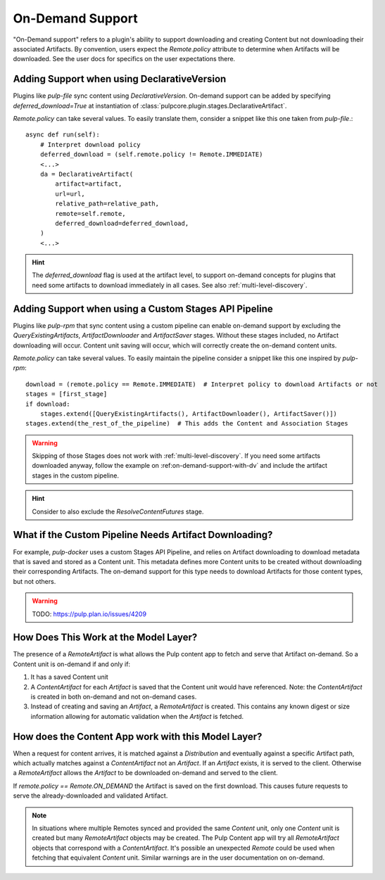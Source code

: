 .. _on-demand-support:

On-Demand Support
-----------------

"On-Demand support" refers to a plugin's ability to support downloading and creating Content but not
downloading their associated Artifacts. By convention, users expect the `Remote.policy` attribute to
determine when Artifacts will be downloaded. See the user docs for specifics on the user
expectations there.

.. _on-demand-support-with-da:

Adding Support when using DeclarativeVersion
============================================

Plugins like `pulp-file` sync content using `DeclarativeVersion`.
On-demand support can be added by specifying `deferred_download=True` at instantiation of
:class:`pulpcore.plugin.stages.DeclarativeArtifact`.

`Remote.policy` can take several values. To easily translate them, consider a snippet like this one
taken from `pulp-file`.::

    async def run(self):
        # Interpret download policy
        deferred_download = (self.remote.policy != Remote.IMMEDIATE)
        <...>
        da = DeclarativeArtifact(
            artifact=artifact,
            url=url,
            relative_path=relative_path,
            remote=self.remote,
            deferred_download=deferred_download,
        )
        <...>

.. hint::

   The `deferred_download` flag is used at the artifact level, to support on-demand concepts for
   plugins that need some artifacts to download immediately in all cases.
   See also :ref:`multi-level-discovery`.


Adding Support when using a Custom Stages API Pipeline
======================================================

Plugins like `pulp-rpm` that sync content using a custom pipeline can enable on-demand support by
excluding the `QueryExistingArtifacts`, `ArtifactDownloader` and `ArtifactSaver` stages. Without
these stages included, no Artifact downloading will occur. Content unit saving will occur, which
will correctly create the on-demand content units.

`Remote.policy` can take several values. To easily maintain the pipeline consider a snippet like
this one inspired by `pulp-rpm`::

    download = (remote.policy == Remote.IMMEDIATE)  # Interpret policy to download Artifacts or not
    stages = [first_stage]
    if download:
        stages.extend([QueryExistingArtifacts(), ArtifactDownloader(), ArtifactSaver()])
    stages.extend(the_rest_of_the_pipeline)  # This adds the Content and Association Stages

.. warning::

   Skipping of those Stages does not work with :ref:`multi-level-discovery`.
   If you need some artifacts downloaded anyway, follow the example on
   :ref:on-demand-support-with-dv` and include the artifact stages in the custom pipeline.

.. hint::

   Consider to also exclude the `ResolveContentFutures` stage.

What if the Custom Pipeline Needs Artifact Downloading?
=======================================================

For example, `pulp-docker` uses a custom Stages API Pipeline, and relies on Artifact downloading to
download metadata that is saved and stored as a Content unit. This metadata defines more Content
units to be created without downloading their corresponding Artifacts. The on-demand support for
this type needs to download Artifacts for those content types, but not others.

.. warning::
   TODO:  https://pulp.plan.io/issues/4209


How Does This Work at the Model Layer?
======================================

The presence of a `RemoteArtifact` is what allows the Pulp content app to fetch and serve that
Artifact on-demand. So a Content unit is on-demand if and only if:

1. It has a saved Content unit

2. A `ContentArtifact` for each `Artifact` is saved that the Content unit would have referenced.
   Note: the `ContentArtifact` is created in both on-demand and not on-demand cases.

3. Instead of creating and saving an `Artifact`, a `RemoteArtifact` is created. This contains any
   known digest or size information allowing for automatic validation when the `Artifact` is
   fetched.


How does the Content App work with this Model Layer?
====================================================

When a request for content arrives, it is matched against a `Distribution` and eventually against a
specific Artifact path, which actually matches against a `ContentArtifact` not an `Artifact`. If an
`Artifact` exists, it is served to the client. Otherwise a `RemoteArtifact` allows the `Artifact` to
be downloaded on-demand and served to the client.

If `remote.policy == Remote.ON_DEMAND` the Artifact is saved on the first download. This causes
future requests to serve the already-downloaded and validated Artifact.

.. note::
   In situations where multiple Remotes synced and provided the same `Content` unit, only one
   `Content` unit is created but many `RemoteArtifact` objects may be created. The Pulp Content app
   will try all `RemoteArtifact` objects that correspond with a `ContentArtifact`. It's possible an
   unexpected `Remote` could be used when fetching that equivalent `Content` unit. Similar warnings
   are in the user documentation on on-demand.
